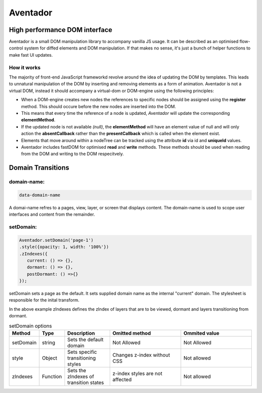 ########
Aventador
########

.. image:: https://raw.githubusercontent.com/julienetie/img/master/aventador-small.png

   
High performance DOM interface
#################################################

Aventador is a small DOM manipulation library to accompany vanilla JS usage. 
It can be described as an optimised flow-control system for diffed elements and DOM manipulation.
If that makes no sense, it's just a bunch of helper functions to make fast UI updates. 


How it works
============

The majority of front-end JavaScript frameworkd revolve around the idea of updating the DOM by templates. 
This leads to unnatural manipulation of the DOM by inserting and removing elements as a form of animation.
Aventador is not a virtual DOM, instead it should accompany a virtual-dom or DOM-engine using the following
principles:

- When a DOM-engine creates new nodes the references to specific nodes should be assigned using the **register** method. This should occure before the new nodes are inserted into the DOM.

- This means that every time the reference of a node is updated, *Aventador* will update the corresponding **elementMethod**.

- If the updated node is not available *(null)*, the **elementMethod** will have an element value of null and will only action the **absentCallback** rather than the **presentCallback** which is called when the element exist. 

- Elements that move around within a nodeTree can be tracked using the attribute **id** via id and **uniqueId** values.

- Aventador includes fastDOM for optimised **read** and **write** methods. These methods should be used when reading from the DOM and writing to the DOM respecitvely.




Domain Transitions
##################

domain-name:
============

.. code:: css

   data-domain-name
  

A domai-name refres to a pages, view, layer, or screen that displays content.
The domain-name is used to scope user interfaces and content from the remainder.

setDomain:
==============

.. code:: javascript

   Aventador.setDomain('page-1')
   .style({opacity: 1, width: '100%'})
   .zIndexes({
      current: () => {}, 
      dormant: () => {},
      postDormant: () =>{}
   });
   
setDomain sets a page as the default. It sets supplied domain name as the internal
"current" domain. The stylesheet is responsible for the inital transform. 

In the above example zIndexes defines the zIndex of layers that are to be viewed,
dormant and layers transitioning from dormant.

.. list-table:: setDomain options
   :widths: 15 10 30 50 50
   :header-rows: 1

   * - Method
     - Type
     - Description
     - Omitted method
     - Ommited value
   * - setDomain
     - string
     - Sets the default domain
     - Not Allowed
     - Not Allowed
   * - style
     - Object
     - Sets specific transitioning styles
     - Changes z-index without CSS 
     - Not allowed
   * - zIndexes
     - Function
     - Sets the zIndexes of transition states
     - z-index styles are not affected
     - Not allowed

